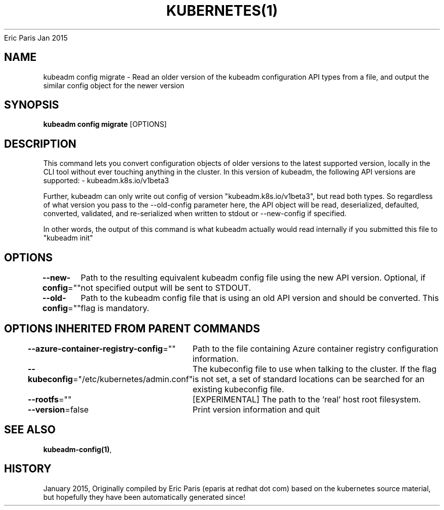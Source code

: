 .nh
.TH KUBERNETES(1) kubernetes User Manuals
Eric Paris
Jan 2015

.SH NAME
.PP
kubeadm config migrate \- Read an older version of the kubeadm configuration API types from a file, and output the similar config object for the newer version


.SH SYNOPSIS
.PP
\fBkubeadm config migrate\fP [OPTIONS]


.SH DESCRIPTION
.PP
This command lets you convert configuration objects of older versions to the latest supported version,
locally in the CLI tool without ever touching anything in the cluster.
In this version of kubeadm, the following API versions are supported:
\- kubeadm.k8s.io/v1beta3

.PP
Further, kubeadm can only write out config of version "kubeadm.k8s.io/v1beta3", but read both types.
So regardless of what version you pass to the \-\-old\-config parameter here, the API object will be
read, deserialized, defaulted, converted, validated, and re\-serialized when written to stdout or
\-\-new\-config if specified.

.PP
In other words, the output of this command is what kubeadm actually would read internally if you
submitted this file to "kubeadm init"


.SH OPTIONS
.PP
\fB\-\-new\-config\fP=""
	Path to the resulting equivalent kubeadm config file using the new API version. Optional, if not specified output will be sent to STDOUT.

.PP
\fB\-\-old\-config\fP=""
	Path to the kubeadm config file that is using an old API version and should be converted. This flag is mandatory.


.SH OPTIONS INHERITED FROM PARENT COMMANDS
.PP
\fB\-\-azure\-container\-registry\-config\fP=""
	Path to the file containing Azure container registry configuration information.

.PP
\fB\-\-kubeconfig\fP="/etc/kubernetes/admin.conf"
	The kubeconfig file to use when talking to the cluster. If the flag is not set, a set of standard locations can be searched for an existing kubeconfig file.

.PP
\fB\-\-rootfs\fP=""
	[EXPERIMENTAL] The path to the 'real' host root filesystem.

.PP
\fB\-\-version\fP=false
	Print version information and quit


.SH SEE ALSO
.PP
\fBkubeadm\-config(1)\fP,


.SH HISTORY
.PP
January 2015, Originally compiled by Eric Paris (eparis at redhat dot com) based on the kubernetes source material, but hopefully they have been automatically generated since!
